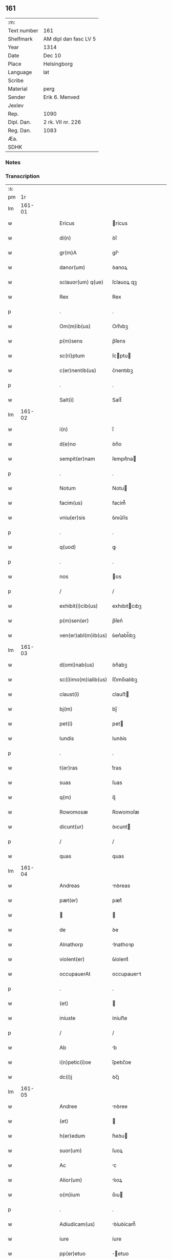 ** 161
| :m:         |                       |
| Text number | 161                   |
| Shelfmark   | AM dipl dan fasc LV 5 |
| Year        | 1314                  |
| Date        | Dec 10                |
| Place       | Helsingborg           |
| Language    | lat                   |
| Scribe      |                       |
| Material    | perg                  |
| Sender      | Erik 6. Menved        |
| Jexlev      |                       |
| Rep.        | 1090                  |
| Dipl. Dan.  | 2 rk. VII nr. 226     |
| Reg. Dan.   | 1083                  |
| Æa.         |                       |
| SDHK        |                       |

*** Notes


*** Transcription
| :s: |        |   |   |   |   |                      |               |   |   |   |   |     |   |   |   |               |
| pm  |     1r |   |   |   |   |                      |               |   |   |   |   |     |   |   |   |               |
| lm  | 161-01 |   |   |   |   |                      |               |   |   |   |   |     |   |   |   |               |
| w   |        |   |   |   |   | Ericus               | rícus        |   |   |   |   | lat |   |   |   |        161-01 |
| w   |        |   |   |   |   | di(n)                | ꝺı̅            |   |   |   |   | lat |   |   |   |        161-01 |
| w   |        |   |   |   |   | gr(m)A               | gr̅           |   |   |   |   | lat |   |   |   |        161-01 |
| w   |        |   |   |   |   | danor(um)            | ꝺanoꝝ         |   |   |   |   | lat |   |   |   |        161-01 |
| w   |        |   |   |   |   | sclauor(um) q(ue)    | ſclauoꝝ qꝫ    |   |   |   |   | lat |   |   |   |        161-01 |
| w   |        |   |   |   |   | Rex                  | Rex           |   |   |   |   | lat |   |   |   |        161-01 |
| p   |        |   |   |   |   | .                    | .             |   |   |   |   | lat |   |   |   |        161-01 |
| w   |        |   |   |   |   | Om(m)ib(us)          | Om̅ıbꝫ         |   |   |   |   | lat |   |   |   |        161-01 |
| w   |        |   |   |   |   | p(m)sens             | p̅ſens         |   |   |   |   | lat |   |   |   |        161-01 |
| w   |        |   |   |   |   | sc(ri)ptum           | ſcptu       |   |   |   |   | lat |   |   |   |        161-01 |
| w   |        |   |   |   |   | c(er)nentib(us)      | c͛nentıbꝫ      |   |   |   |   | lat |   |   |   |        161-01 |
| p   |        |   |   |   |   | .                    | .             |   |   |   |   | lat |   |   |   |        161-01 |
| w   |        |   |   |   |   | Salt(i)              | Salt̅          |   |   |   |   | lat |   |   |   |        161-01 |
| lm  | 161-02 |   |   |   |   |                      |               |   |   |   |   |     |   |   |   |               |
| w   |        |   |   |   |   | i(n)                 | ı̅             |   |   |   |   | lat |   |   |   |        161-02 |
| w   |        |   |   |   |   | d(e)no               | ꝺn̅o           |   |   |   |   | lat |   |   |   |        161-02 |
| w   |        |   |   |   |   | sempit(er)nam        | ſempıt͛na     |   |   |   |   | lat |   |   |   |        161-02 |
| p   |        |   |   |   |   | .                    | .             |   |   |   |   | lat |   |   |   |        161-02 |
| w   |        |   |   |   |   | Notum                | Notu         |   |   |   |   | lat |   |   |   |        161-02 |
| w   |        |   |   |   |   | facim(us)            | facím᷒         |   |   |   |   | lat |   |   |   |        161-02 |
| w   |        |   |   |   |   | vniu(er)sis          | ỽnıu͛ſís       |   |   |   |   | lat |   |   |   |        161-02 |
| p   |        |   |   |   |   | .                    | .             |   |   |   |   | lat |   |   |   |        161-02 |
| w   |        |   |   |   |   | q(uod)               | ꝙ             |   |   |   |   | lat |   |   |   |        161-02 |
| p   |        |   |   |   |   | .                    | .             |   |   |   |   | lat |   |   |   |        161-02 |
| w   |        |   |   |   |   | nos                  | os           |   |   |   |   | lat |   |   |   |        161-02 |
| p   |        |   |   |   |   | /                    | /             |   |   |   |   | lat |   |   |   |        161-02 |
| w   |        |   |   |   |   | exhibit(i)cib(us)    | exhıbıtcıbꝫ  |   |   |   |   | lat |   |   |   |        161-02 |
| w   |        |   |   |   |   | p(m)sen(er)          | p̅ſen͛          |   |   |   |   | lat |   |   |   |        161-02 |
| w   |        |   |   |   |   | ven(er)abl(m)ib(us)  | ỽen͛abl̅ıbꝫ     |   |   |   |   | lat |   |   |   |        161-02 |
| lm  | 161-03 |   |   |   |   |                      |               |   |   |   |   |     |   |   |   |               |
| w   |        |   |   |   |   | d(omi)nab(us)        | ꝺn̅abꝫ         |   |   |   |   | lat |   |   |   |        161-03 |
| w   |        |   |   |   |   | sc(i)imo(m)ialib(us) | ſc̅ımo̅ıalıbꝫ   |   |   |   |   | lat |   |   |   |        161-03 |
| w   |        |   |   |   |   | claust(i)            | clauﬅ        |   |   |   |   | lat |   |   |   |        161-03 |
| w   |        |   |   |   |   | bj(m)                | bȷ̅            |   |   |   |   | lat |   |   |   |        161-03 |
| w   |        |   |   |   |   | pet(i)               | pet          |   |   |   |   | lat |   |   |   |        161-03 |
| w   |        |   |   |   |   | lundis               | lunꝺís        |   |   |   |   | lat |   |   |   |        161-03 |
| p   |        |   |   |   |   | .                    | .             |   |   |   |   | lat |   |   |   |        161-03 |
| w   |        |   |   |   |   | t(er)ras             | t͛ras          |   |   |   |   | lat |   |   |   |        161-03 |
| w   |        |   |   |   |   | suas                 | ſuas          |   |   |   |   | lat |   |   |   |        161-03 |
| w   |        |   |   |   |   | q(m)                 | q̅             |   |   |   |   | lat |   |   |   |        161-03 |
| w   |        |   |   |   |   | Rowomosæ             | Rowomoſæ      |   |   |   |   | lat |   |   |   |        161-03 |
| w   |        |   |   |   |   | dicunt(ur)           | ꝺıcunt       |   |   |   |   | lat |   |   |   |        161-03 |
| p   |        |   |   |   |   | /                    | /             |   |   |   |   | lat |   |   |   |        161-03 |
| w   |        |   |   |   |   | quas                 | quas          |   |   |   |   | lat |   |   |   |        161-03 |
| lm  | 161-04 |   |   |   |   |                      |               |   |   |   |   |     |   |   |   |               |
| w   |        |   |   |   |   | Andreas              | nꝺreas       |   |   |   |   | lat |   |   |   |        161-04 |
| w   |        |   |   |   |   | pæt(er)              | pæt͛           |   |   |   |   | lat |   |   |   |        161-04 |
| w   |        |   |   |   |   |                     |              |   |   |   |   | lat |   |   |   |        161-04 |
| w   |        |   |   |   |   | de                   | ꝺe            |   |   |   |   | lat |   |   |   |        161-04 |
| w   |        |   |   |   |   | Alnathorp            | lnathoꝛp     |   |   |   |   | lat |   |   |   |        161-04 |
| w   |        |   |   |   |   | violent(er)          | ỽíolent͛       |   |   |   |   | lat |   |   |   |        161-04 |
| w   |        |   |   |   |   | occupauerAt          | occupauert   |   |   |   |   | lat |   |   |   |        161-04 |
| p   |        |   |   |   |   | .                    | .             |   |   |   |   | lat |   |   |   |        161-04 |
| w   |        |   |   |   |   | (et)                 |              |   |   |   |   | lat |   |   |   |        161-04 |
| w   |        |   |   |   |   | iniuste              | íníuﬅe        |   |   |   |   | lat |   |   |   |        161-04 |
| p   |        |   |   |   |   | /                    | /             |   |   |   |   | lat |   |   |   |        161-04 |
| w   |        |   |   |   |   | Ab                   | b            |   |   |   |   | lat |   |   |   |        161-04 |
| w   |        |   |   |   |   | i(n)petic(i)oe       | ı̅petıc̅oe      |   |   |   |   | lat |   |   |   |        161-04 |
| w   |        |   |   |   |   | dc(i)j               | ꝺc̅ȷ           |   |   |   |   | lat |   |   |   |        161-04 |
| lm  | 161-05 |   |   |   |   |                      |               |   |   |   |   |     |   |   |   |               |
| w   |        |   |   |   |   | Andree               | nꝺree        |   |   |   |   | lat |   |   |   |        161-05 |
| w   |        |   |   |   |   | (et)                 |              |   |   |   |   | lat |   |   |   |        161-05 |
| w   |        |   |   |   |   | h(er)edum            | h͛eꝺu         |   |   |   |   | lat |   |   |   |        161-05 |
| w   |        |   |   |   |   | suor(um)             | ſuoꝝ          |   |   |   |   | lat |   |   |   |        161-05 |
| w   |        |   |   |   |   | Ac                   | c            |   |   |   |   | lat |   |   |   |        161-05 |
| w   |        |   |   |   |   | Alior(um)            | lıoꝝ         |   |   |   |   | lat |   |   |   |        161-05 |
| w   |        |   |   |   |   | o(m)ium              | o̅ıu          |   |   |   |   | lat |   |   |   |        161-05 |
| p   |        |   |   |   |   | .                    | .             |   |   |   |   | lat |   |   |   |        161-05 |
| w   |        |   |   |   |   | Adiudicam(us)        | ꝺíuꝺícam᷒     |   |   |   |   | lat |   |   |   |        161-05 |
| w   |        |   |   |   |   | iure                 | íure          |   |   |   |   | lat |   |   |   |        161-05 |
| w   |        |   |   |   |   | pp(er)etuo           | ̲etuo         |   |   |   |   | lat |   |   |   |        161-05 |
| w   |        |   |   |   |   | possidendas          | poſſıꝺenꝺas   |   |   |   |   | lat |   |   |   |        161-05 |
| lm  | 161-06 |   |   |   |   |                      |               |   |   |   |   |     |   |   |   |               |
| w   |        |   |   |   |   | Dec(er)nentes        | Dec͛nentes     |   |   |   |   | lat |   |   |   |        161-06 |
| p   |        |   |   |   |   | .                    | .             |   |   |   |   | lat |   |   |   |        161-06 |
| w   |        |   |   |   |   | q(uod)               | ꝙ             |   |   |   |   | lat |   |   |   |        161-06 |
| w   |        |   |   |   |   | dc(i)e               | ꝺc̅e           |   |   |   |   | lat |   |   |   |        161-06 |
| w   |        |   |   |   |   | t(er)re              | t͛re           |   |   |   |   | lat |   |   |   |        161-06 |
| w   |        |   |   |   |   | Ad                   | ꝺ            |   |   |   |   | lat |   |   |   |        161-06 |
| w   |        |   |   |   |   | vsum                 | vſu          |   |   |   |   | lat |   |   |   |        161-06 |
| w   |        |   |   |   |   | (con)mune(st)        | ꝯmune̅         |   |   |   |   | lat |   |   |   |        161-06 |
| p   |        |   |   |   |   | /                    | /             |   |   |   |   | lat |   |   |   |        161-06 |
| w   |        |   |   |   |   | q(i)                 | q            |   |   |   |   | lat |   |   |   |        161-06 |
| w   |        |   |   |   |   | fælæth               | fælæth        |   |   |   |   | lat |   |   |   |        161-06 |
| w   |        |   |   |   |   | dicit(ur)            | ꝺícıt        |   |   |   |   | lat |   |   |   |        161-06 |
| p   |        |   |   |   |   | /                    | /             |   |   |   |   | lat |   |   |   |        161-06 |
| w   |        |   |   |   |   | decet(er)o           | ꝺecet͛o        |   |   |   |   | lat |   |   |   |        161-06 |
| w   |        |   |   |   |   | sint                 | ſínt          |   |   |   |   | lat |   |   |   |        161-06 |
| p   |        |   |   |   |   | .                    | .             |   |   |   |   | lat |   |   |   |        161-06 |
| w   |        |   |   |   |   | p(ro)ut              | ꝓut           |   |   |   |   | lat |   |   |   |        161-06 |
| lm  | 161-07 |   |   |   |   |                      |               |   |   |   |   |     |   |   |   |               |
| w   |        |   |   |   |   | Antiq(i)t(us)        | ntıqt᷒       |   |   |   |   | lat |   |   |   |        161-07 |
| w   |        |   |   |   |   | fuisse               | fuıſſe        |   |   |   |   | lat |   |   |   |        161-07 |
| w   |        |   |   |   |   | dinoscunt(ur)        | ꝺínoſcunt    |   |   |   |   | lat |   |   |   |        161-07 |
| p   |        |   |   |   |   | .                    | .             |   |   |   |   | lat |   |   |   |        161-07 |
| w   |        |   |   |   |   | insup(er)            | ınſup̲         |   |   |   |   | lat |   |   |   |        161-07 |
| w   |        |   |   |   |   | d(omi)nab(us)        | ꝺn̅abꝫ         |   |   |   |   | lat |   |   |   |        161-07 |
| w   |        |   |   |   |   | p(m)d(i)c(t)is       | p̅ꝺc̅ıs         |   |   |   |   | lat |   |   |   |        161-07 |
| w   |        |   |   |   |   | p(er)tem             | p̲te          |   |   |   |   | lat |   |   |   |        161-07 |
| w   |        |   |   |   |   | eis                  | eís           |   |   |   |   | lat |   |   |   |        161-07 |
| w   |        |   |   |   |   | debitam              | ꝺebíta       |   |   |   |   | lat |   |   |   |        161-07 |
| w   |        |   |   |   |   | in                   | ín            |   |   |   |   | lat |   |   |   |        161-07 |
| w   |        |   |   |   |   | quoda(m)             | quoꝺa̅         |   |   |   |   | lat |   |   |   |        161-07 |
| lm  | 161-08 |   |   |   |   |                      |               |   |   |   |   |     |   |   |   |               |
| w   |        |   |   |   |   | p(ra)to              | pto          |   |   |   |   | lat |   |   |   |        161-08 |
| w   |        |   |   |   |   | diuræmosæ            | ꝺíuræmoſæ     |   |   |   |   | lat |   |   |   |        161-08 |
| w   |        |   |   |   |   | vbicu(m)q(ue)        | ỽbıcu̅qꝫ       |   |   |   |   | lat |   |   |   |        161-08 |
| w   |        |   |   |   |   | in                   | ín            |   |   |   |   | lat |   |   |   |        161-08 |
| w   |        |   |   |   |   | ip(m)o               | ıp̅o           |   |   |   |   | lat |   |   |   |        161-08 |
| w   |        |   |   |   |   | sitA(m)              | ſít̅          |   |   |   |   | lat |   |   |   |        161-08 |
| p   |        |   |   |   |   | /                    | /             |   |   |   |   | lat |   |   |   |        161-08 |
| w   |        |   |   |   |   | qua(m)               | qua̅           |   |   |   |   | lat |   |   |   |        161-08 |
| w   |        |   |   |   |   | nu(m)q(uod)(ra)      | nu̅ꝙ          |   |   |   |   | lat |   |   |   |        161-08 |
| w   |        |   |   |   |   | p(er)                | p̲             |   |   |   |   | lat |   |   |   |        161-08 |
| w   |        |   |   |   |   | ip(m)as              | ıp̅as          |   |   |   |   | lat |   |   |   |        161-08 |
| w   |        |   |   |   |   | n(c)                 | nͨ             |   |   |   |   | lat |   |   |   |        161-08 |
| w   |        |   |   |   |   | p(er)                | p̲             |   |   |   |   | lat |   |   |   |        161-08 |
| w   |        |   |   |   |   | p(i)ores             | poꝛes        |   |   |   |   | lat |   |   |   |        161-08 |
| w   |        |   |   |   |   | eAr(um)              | eꝝ           |   |   |   |   | lat |   |   |   |        161-08 |
| lm  | 161-09 |   |   |   |   |                      |               |   |   |   |   |     |   |   |   |               |
| w   |        |   |   |   |   | Alienaba(m)t         | líenaba̅t     |   |   |   |   | lat |   |   |   |        161-09 |
| p   |        |   |   |   |   | /                    | /             |   |   |   |   | lat |   |   |   |        161-09 |
| w   |        |   |   |   |   | Ab                   | b            |   |   |   |   | lat |   |   |   |        161-09 |
| w   |        |   |   |   |   | i(n)petic(i)oe       | ı̅petıc̅oe      |   |   |   |   | lat |   |   |   |        161-09 |
| p   |        |   |   |   |   | .                    | .             |   |   |   |   | lat |   |   |   |        161-09 |
| w   |        |   |   |   |   | cuiuslibet           | cuíuſlıbet    |   |   |   |   | lat |   |   |   |        161-09 |
| p   |        |   |   |   |   | .                    | .             |   |   |   |   | lat |   |   |   |        161-09 |
| w   |        |   |   |   |   | Adiudicam(us)        | ꝺíuꝺícam᷒     |   |   |   |   | lat |   |   |   |        161-09 |
| w   |        |   |   |   |   | iure                 | íure          |   |   |   |   | lat |   |   |   |        161-09 |
| w   |        |   |   |   |   | pp(er)etuo           | ̲etuo         |   |   |   |   | lat |   |   |   |        161-09 |
| w   |        |   |   |   |   | posside(st)dam       | poſſıꝺe̅ꝺa    |   |   |   |   | lat |   |   |   |        161-09 |
| p   |        |   |   |   |   | .                    | .             |   |   |   |   | lat |   |   |   |        161-09 |
| w   |        |   |   |   |   | p(ro)ut              | ꝓut           |   |   |   |   | lat |   |   |   |        161-09 |
| lm  | 161-10 |   |   |   |   |                      |               |   |   |   |   |     |   |   |   |               |
| w   |        |   |   |   |   | p(er)                | p̲             |   |   |   |   | lat |   |   |   |        161-10 |
| w   |        |   |   |   |   | deno(m)inac(i)oem    | ꝺeno̅ınac̅oe   |   |   |   |   | lat |   |   |   |        161-10 |
| w   |        |   |   |   |   | in                   | ín            |   |   |   |   | lat |   |   |   |        161-10 |
| w   |        |   |   |   |   | placito              | placíto       |   |   |   |   | lat |   |   |   |        161-10 |
| w   |        |   |   |   |   | n(ost)ro             | nr̅o           |   |   |   |   | lat |   |   |   |        161-10 |
| w   |        |   |   |   |   | iusticiio           | íuſtícíío    |   |   |   |   | lat |   |   |   |        161-10 |
| w   |        |   |   |   |   | no(m)iAtam           | no̅ıta       |   |   |   |   | lat |   |   |   |        161-10 |
| p   |        |   |   |   |   | /                    | /             |   |   |   |   | lat |   |   |   |        161-10 |
| w   |        |   |   |   |   | t(er)re              | t͛re           |   |   |   |   | lat |   |   |   |        161-10 |
| w   |        |   |   |   |   | A(e)ndicte           | n̅ꝺıe        |   |   |   |   | lat |   |   |   |        161-10 |
| w   |        |   |   |   |   | Rowomosæ             | Rowomoſæ      |   |   |   |   | lat |   |   |   |        161-10 |
| lm  | 161-11 |   |   |   |   |                      |               |   |   |   |   |     |   |   |   |               |
| w   |        |   |   |   |   | (et)                 |              |   |   |   |   | lat |   |   |   |        161-11 |
| w   |        |   |   |   |   | dyuræmosæ            | ꝺẏuræmoſæ     |   |   |   |   | lat |   |   |   |        161-11 |
| p   |        |   |   |   |   | .                    | .             |   |   |   |   | lat |   |   |   |        161-11 |
| w   |        |   |   |   |   | iuste                | íuﬅe          |   |   |   |   | lat |   |   |   |        161-11 |
| w   |        |   |   |   |   | (et)                 |              |   |   |   |   | lat |   |   |   |        161-11 |
| w   |        |   |   |   |   | legalit(er)          | legalıt͛       |   |   |   |   | lat |   |   |   |        161-11 |
| w   |        |   |   |   |   | ip(m)is              | ıp̅ıs          |   |   |   |   | lat |   |   |   |        161-11 |
| w   |        |   |   |   |   | extit(er)ant         | extıt͛ant      |   |   |   |   | lat |   |   |   |        161-11 |
| w   |        |   |   |   |   | Adiurate             | ꝺíurate      |   |   |   |   | lat |   |   |   |        161-11 |
| p   |        |   |   |   |   | /                    | /             |   |   |   |   | lat |   |   |   |        161-11 |
| w   |        |   |   |   |   | in                   | ın            |   |   |   |   | lat |   |   |   |        161-11 |
| w   |        |   |   |   |   | cui(us)              | cuı᷒           |   |   |   |   | lat |   |   |   |        161-11 |
| w   |        |   |   |   |   | rei                  | reı           |   |   |   |   | lat |   |   |   |        161-11 |
| w   |        |   |   |   |   | testi-¦moniu(m)      | teﬅí-¦moníu̅   |   |   |   |   | lat |   |   |   | 161-11—161-12 |
| w   |        |   |   |   |   | sigillu(m)           | ſıgıllu̅       |   |   |   |   | lat |   |   |   |        161-12 |
| w   |        |   |   |   |   | n(ost)r(u)m          | nr̅           |   |   |   |   | lat |   |   |   |        161-12 |
| w   |        |   |   |   |   | p(m)sentib(us)       | p̅ſentıbꝫ      |   |   |   |   | lat |   |   |   |        161-12 |
| w   |        |   |   |   |   | e(st)                | e̅             |   |   |   |   | lat |   |   |   |        161-12 |
| w   |        |   |   |   |   | Appensum             | enſu       |   |   |   |   | lat |   |   |   |        161-12 |
| p   |        |   |   |   |   | .                    | .             |   |   |   |   | lat |   |   |   |        161-12 |
| w   |        |   |   |   |   | Datum                | Datu         |   |   |   |   | lat |   |   |   |        161-12 |
| w   |        |   |   |   |   | hælsinghburgh        | hælſínghburgh |   |   |   |   | lat |   |   |   |        161-12 |
| w   |        |   |   |   |   | Anno                 | nno          |   |   |   |   | lat |   |   |   |        161-12 |
| lm  | 161-13 |   |   |   |   |                      |               |   |   |   |   |     |   |   |   |               |
| w   |        |   |   |   |   | dm(ihi)              | ꝺ           |   |   |   |   | lat |   |   |   |        161-13 |
| n   |        |   |   |   |   | .m(o).CCC(o).        | .ͦ.CCCͦ.       |   |   |   |   | lat |   |   |   |        161-13 |
| w   |        |   |   |   |   | q(ua)rtodecimo       | qꝛtoꝺecímo   |   |   |   |   | lat |   |   |   |        161-13 |
| p   |        |   |   |   |   | .                    | .             |   |   |   |   | lat |   |   |   |        161-13 |
| w   |        |   |   |   |   | fr(ra)               | fr           |   |   |   |   | lat |   |   |   |        161-13 |
| w   |        |   |   |   |   | t(er)tiA             | t͛tı          |   |   |   |   | lat |   |   |   |        161-13 |
| w   |        |   |   |   |   | post                 | poﬅ           |   |   |   |   | lat |   |   |   |        161-13 |
| w   |        |   |   |   |   | die(st)              | ꝺıe̅           |   |   |   |   | lat |   |   |   |        161-13 |
| w   |        |   |   |   |   | bj(m)                | bȷ̅            |   |   |   |   | lat |   |   |   |        161-13 |
| w   |        |   |   |   |   | Nicholai             | Nıcholaı      |   |   |   |   | lat |   |   |   |        161-13 |
| w   |        |   |   |   |   | Epi(n)               | pı̅           |   |   |   |   | lat |   |   |   |        161-13 |
| p   |        |   |   |   |   | .                    | .             |   |   |   |   | lat |   |   |   |        161-13 |
| w   |        |   |   |   |   | Teste                | Teﬅe          |   |   |   |   | lat |   |   |   |        161-13 |
| lm  | 161-14 |   |   |   |   |                      |               |   |   |   |   |     |   |   |   |               |
| w   |        |   |   |   |   | d(e)no               | ꝺn̅o           |   |   |   |   | lat |   |   |   |        161-14 |
| p   |        |   |   |   |   | .                    | .             |   |   |   |   | lat |   |   |   |        161-14 |
| w   |        |   |   |   |   | Johanne              | Johanne       |   |   |   |   | lat |   |   |   |        161-14 |
| w   |        |   |   |   |   | pæt(er)              | pæt͛           |   |   |   |   | lat |   |   |   |        161-14 |
| w   |        |   |   |   |   |                     |              |   |   |   |   | lat |   |   |   |        161-14 |
| p   |        |   |   |   |   | .                    | .             |   |   |   |   | lat |   |   |   |        161-14 |
| :e: |        |   |   |   |   |                      |               |   |   |   |   |     |   |   |   |               |
